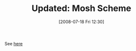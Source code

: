 #+POSTID: 268
#+DATE: [2008-07-18 Fri 12:30]
#+OPTIONS: toc:nil num:nil todo:nil pri:nil tags:nil ^:nil TeX:nil
#+CATEGORY: Link
#+TAGS: Update
#+TITLE: Updated: Mosh Scheme

See [[http://www.wisdomandwonder.com/link/262/mosh-scheme][here]]



